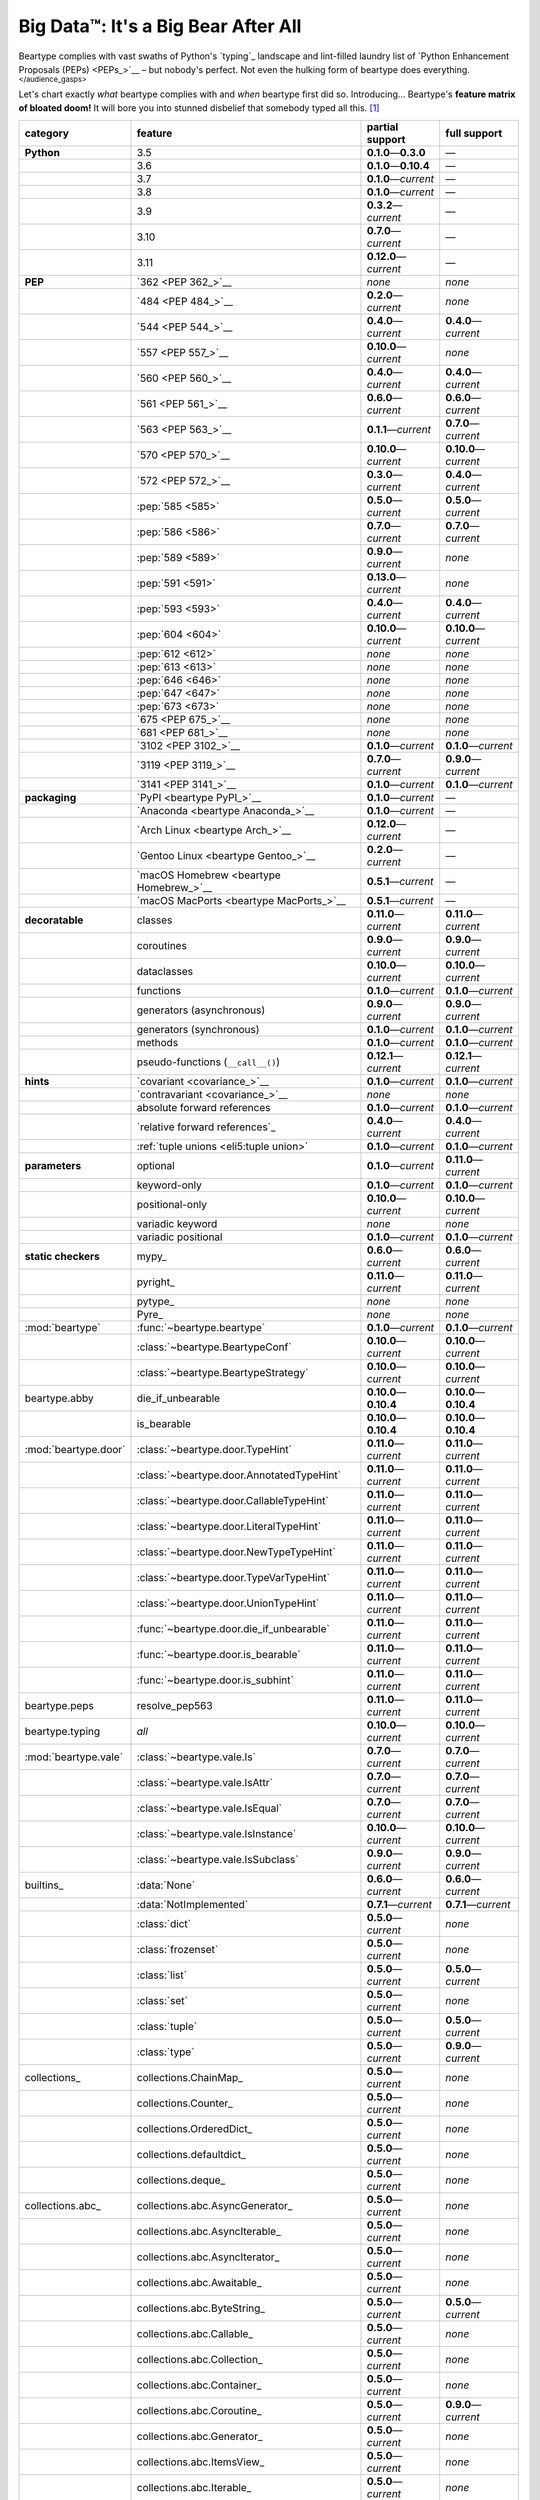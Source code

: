 .. # ------------------( LICENSE                             )------------------
.. # Copyright (c) 2014-2023 Beartype authors.
.. # See "LICENSE" for further details.
.. #
.. # ------------------( SYNOPSIS                            )------------------
.. # Child reStructuredText (reST) document gently introducing this project.

.. # ------------------( MAIN                                )------------------

.. _pep:pep:

####################################
Big Data™: It's a Big Bear After All
####################################

Beartype complies with vast swaths of Python's `typing`_ landscape and
lint-filled laundry list of `Python Enhancement Proposals (PEPs) <PEPs_>`__ –
but nobody's perfect. Not even the hulking form of beartype does everything.
:sup:`</audience_gasps>`

Let's chart exactly *what* beartype complies with and *when* beartype first did
so. Introducing... Beartype's **feature matrix of bloated doom!** It will bore
you into stunned disbelief that somebody typed all this. [#rsi]_

+----------------------+-------------------------------------------+---------------------------+---------------------------+
| category             | feature                                   | partial support           | full support              |
+======================+===========================================+===========================+===========================+
| **Python**           | 3.5                                       | **0.1.0**\ —\ **0.3.0**   | —                         |
+----------------------+-------------------------------------------+---------------------------+---------------------------+
|                      | 3.6                                       | **0.1.0**\ —\ **0.10.4**  | —                         |
+----------------------+-------------------------------------------+---------------------------+---------------------------+
|                      | 3.7                                       | **0.1.0**\ —\ *current*   | —                         |
+----------------------+-------------------------------------------+---------------------------+---------------------------+
|                      | 3.8                                       | **0.1.0**\ —\ *current*   | —                         |
+----------------------+-------------------------------------------+---------------------------+---------------------------+
|                      | 3.9                                       | **0.3.2**\ —\ *current*   | —                         |
+----------------------+-------------------------------------------+---------------------------+---------------------------+
|                      | 3.10                                      | **0.7.0**\ —\ *current*   | —                         |
+----------------------+-------------------------------------------+---------------------------+---------------------------+
|                      | 3.11                                      | **0.12.0**\ —\ *current*  | —                         |
+----------------------+-------------------------------------------+---------------------------+---------------------------+
| **PEP**              | `362 <PEP 362_>`__                        | *none*                    | *none*                    |
+----------------------+-------------------------------------------+---------------------------+---------------------------+
|                      | `484 <PEP 484_>`__                        | **0.2.0**\ —\ *current*   | *none*                    |
+----------------------+-------------------------------------------+---------------------------+---------------------------+
|                      | `544 <PEP 544_>`__                        | **0.4.0**\ —\ *current*   | **0.4.0**\ —\ *current*   |
+----------------------+-------------------------------------------+---------------------------+---------------------------+
|                      | `557 <PEP 557_>`__                        | **0.10.0**\ —\ *current*  | *none*                    |
+----------------------+-------------------------------------------+---------------------------+---------------------------+
|                      | `560 <PEP 560_>`__                        | **0.4.0**\ —\ *current*   | **0.4.0**\ —\ *current*   |
+----------------------+-------------------------------------------+---------------------------+---------------------------+
|                      | `561 <PEP 561_>`__                        | **0.6.0**\ —\ *current*   | **0.6.0**\ —\ *current*   |
+----------------------+-------------------------------------------+---------------------------+---------------------------+
|                      | `563 <PEP 563_>`__                        | **0.1.1**\ —\ *current*   | **0.7.0**\ —\ *current*   |
+----------------------+-------------------------------------------+---------------------------+---------------------------+
|                      | `570 <PEP 570_>`__                        | **0.10.0**\ —\ *current*  | **0.10.0**\ —\ *current*  |
+----------------------+-------------------------------------------+---------------------------+---------------------------+
|                      | `572 <PEP 572_>`__                        | **0.3.0**\ —\ *current*   | **0.4.0**\ —\ *current*   |
+----------------------+-------------------------------------------+---------------------------+---------------------------+
|                      | :pep:`585 <585>`                          | **0.5.0**\ —\ *current*   | **0.5.0**\ —\ *current*   |
+----------------------+-------------------------------------------+---------------------------+---------------------------+
|                      | :pep:`586 <586>`                          | **0.7.0**\ —\ *current*   | **0.7.0**\ —\ *current*   |
+----------------------+-------------------------------------------+---------------------------+---------------------------+
|                      | :pep:`589 <589>`                          | **0.9.0**\ —\ *current*   | *none*                    |
+----------------------+-------------------------------------------+---------------------------+---------------------------+
|                      | :pep:`591 <591>`                          | **0.13.0**\ —\ *current*  | *none*                    |
+----------------------+-------------------------------------------+---------------------------+---------------------------+
|                      | :pep:`593 <593>`                          | **0.4.0**\ —\ *current*   | **0.4.0**\ —\ *current*   |
+----------------------+-------------------------------------------+---------------------------+---------------------------+
|                      | :pep:`604 <604>`                          | **0.10.0**\ —\ *current*  | **0.10.0**\ —\ *current*  |
+----------------------+-------------------------------------------+---------------------------+---------------------------+
|                      | :pep:`612 <612>`                          | *none*                    | *none*                    |
+----------------------+-------------------------------------------+---------------------------+---------------------------+
|                      | :pep:`613 <613>`                          | *none*                    | *none*                    |
+----------------------+-------------------------------------------+---------------------------+---------------------------+
|                      | :pep:`646 <646>`                          | *none*                    | *none*                    |
+----------------------+-------------------------------------------+---------------------------+---------------------------+
|                      | :pep:`647 <647>`                          | *none*                    | *none*                    |
+----------------------+-------------------------------------------+---------------------------+---------------------------+
|                      | :pep:`673 <673>`                          | *none*                    | *none*                    |
+----------------------+-------------------------------------------+---------------------------+---------------------------+
|                      | `675 <PEP 675_>`__                        | *none*                    | *none*                    |
+----------------------+-------------------------------------------+---------------------------+---------------------------+
|                      | `681 <PEP 681_>`__                        | *none*                    | *none*                    |
+----------------------+-------------------------------------------+---------------------------+---------------------------+
|                      | `3102 <PEP 3102_>`__                      | **0.1.0**\ —\ *current*   | **0.1.0**\ —\ *current*   |
+----------------------+-------------------------------------------+---------------------------+---------------------------+
|                      | `3119 <PEP 3119_>`__                      | **0.7.0**\ —\ *current*   | **0.9.0**\ —\ *current*   |
+----------------------+-------------------------------------------+---------------------------+---------------------------+
|                      | `3141 <PEP 3141_>`__                      | **0.1.0**\ —\ *current*   | **0.1.0**\ —\ *current*   |
+----------------------+-------------------------------------------+---------------------------+---------------------------+
| **packaging**        | `PyPI <beartype PyPI_>`__                 | **0.1.0**\ —\ *current*   | —                         |
+----------------------+-------------------------------------------+---------------------------+---------------------------+
|                      | `Anaconda <beartype Anaconda_>`__         | **0.1.0**\ —\ *current*   | —                         |
+----------------------+-------------------------------------------+---------------------------+---------------------------+
|                      | `Arch Linux <beartype Arch_>`__           | **0.12.0**\ —\ *current*  | —                         |
+----------------------+-------------------------------------------+---------------------------+---------------------------+
|                      | `Gentoo Linux <beartype Gentoo_>`__       | **0.2.0**\ —\ *current*   | —                         |
+----------------------+-------------------------------------------+---------------------------+---------------------------+
|                      | `macOS Homebrew <beartype Homebrew_>`__   | **0.5.1**\ —\ *current*   | —                         |
+----------------------+-------------------------------------------+---------------------------+---------------------------+
|                      | `macOS MacPorts <beartype MacPorts_>`__   | **0.5.1**\ —\ *current*   | —                         |
+----------------------+-------------------------------------------+---------------------------+---------------------------+
| **decoratable**      | classes                                   | **0.11.0**\ —\ *current*  | **0.11.0**\ —\ *current*  |
+----------------------+-------------------------------------------+---------------------------+---------------------------+
|                      | coroutines                                | **0.9.0**\ —\ *current*   | **0.9.0**\ —\ *current*   |
+----------------------+-------------------------------------------+---------------------------+---------------------------+
|                      | dataclasses                               | **0.10.0**\ —\ *current*  | **0.10.0**\ —\ *current*  |
+----------------------+-------------------------------------------+---------------------------+---------------------------+
|                      | functions                                 | **0.1.0**\ —\ *current*   | **0.1.0**\ —\ *current*   |
+----------------------+-------------------------------------------+---------------------------+---------------------------+
|                      | generators (asynchronous)                 | **0.9.0**\ —\ *current*   | **0.9.0**\ —\ *current*   |
+----------------------+-------------------------------------------+---------------------------+---------------------------+
|                      | generators (synchronous)                  | **0.1.0**\ —\ *current*   | **0.1.0**\ —\ *current*   |
+----------------------+-------------------------------------------+---------------------------+---------------------------+
|                      | methods                                   | **0.1.0**\ —\ *current*   | **0.1.0**\ —\ *current*   |
+----------------------+-------------------------------------------+---------------------------+---------------------------+
|                      | pseudo-functions (``__call__()``)         | **0.12.1**\ —\ *current*  | **0.12.1**\ —\ *current*  |
+----------------------+-------------------------------------------+---------------------------+---------------------------+
| **hints**            | `covariant <covariance_>`__               | **0.1.0**\ —\ *current*   | **0.1.0**\ —\ *current*   |
+----------------------+-------------------------------------------+---------------------------+---------------------------+
|                      | `contravariant <covariance_>`__           | *none*                    | *none*                    |
+----------------------+-------------------------------------------+---------------------------+---------------------------+
|                      | absolute forward references               | **0.1.0**\ —\ *current*   | **0.1.0**\ —\ *current*   |
+----------------------+-------------------------------------------+---------------------------+---------------------------+
|                      | `relative forward references`_            | **0.4.0**\ —\ *current*   | **0.4.0**\ —\ *current*   |
+----------------------+-------------------------------------------+---------------------------+---------------------------+
|                      | :ref:`tuple unions <eli5:tuple union>`    | **0.1.0**\ —\ *current*   | **0.1.0**\ —\ *current*   |
+----------------------+-------------------------------------------+---------------------------+---------------------------+
| **parameters**       | optional                                  | **0.1.0**\ —\ *current*   | **0.11.0**\ —\ *current*  |
+----------------------+-------------------------------------------+---------------------------+---------------------------+
|                      | keyword-only                              | **0.1.0**\ —\ *current*   | **0.1.0**\ —\ *current*   |
+----------------------+-------------------------------------------+---------------------------+---------------------------+
|                      | positional-only                           | **0.10.0**\ —\ *current*  | **0.10.0**\ —\ *current*  |
+----------------------+-------------------------------------------+---------------------------+---------------------------+
|                      | variadic keyword                          | *none*                    | *none*                    |
+----------------------+-------------------------------------------+---------------------------+---------------------------+
|                      | variadic positional                       | **0.1.0**\ —\ *current*   | **0.1.0**\ —\ *current*   |
+----------------------+-------------------------------------------+---------------------------+---------------------------+
| **static checkers**  | mypy_                                     | **0.6.0**\ —\ *current*   | **0.6.0**\ —\ *current*   |
+----------------------+-------------------------------------------+---------------------------+---------------------------+
|                      | pyright_                                  | **0.11.0**\ —\ *current*  | **0.11.0**\ —\ *current*  |
+----------------------+-------------------------------------------+---------------------------+---------------------------+
|                      | pytype_                                   | *none*                    | *none*                    |
+----------------------+-------------------------------------------+---------------------------+---------------------------+
|                      | Pyre_                                     | *none*                    | *none*                    |
+----------------------+-------------------------------------------+---------------------------+---------------------------+
| :mod:`beartype`      | :func:`~beartype.beartype`                | **0.1.0**\ —\ *current*   | **0.1.0**\ —\ *current*   |
+----------------------+-------------------------------------------+---------------------------+---------------------------+
|                      | :class:`~beartype.BeartypeConf`           | **0.10.0**\ —\ *current*  | **0.10.0**\ —\ *current*  |
+----------------------+-------------------------------------------+---------------------------+---------------------------+
|                      | :class:`~beartype.BeartypeStrategy`       | **0.10.0**\ —\ *current*  | **0.10.0**\ —\ *current*  |
+----------------------+-------------------------------------------+---------------------------+---------------------------+
| beartype.abby        | die_if_unbearable                         | **0.10.0**\ —\ **0.10.4** | **0.10.0**\ —\ **0.10.4** |
+----------------------+-------------------------------------------+---------------------------+---------------------------+
|                      | is_bearable                               | **0.10.0**\ —\ **0.10.4** | **0.10.0**\ —\ **0.10.4** |
+----------------------+-------------------------------------------+---------------------------+---------------------------+
| :mod:`beartype.door` | :class:`~beartype.door.TypeHint`          | **0.11.0**\ —\ *current*  | **0.11.0**\ —\ *current*  |
+----------------------+-------------------------------------------+---------------------------+---------------------------+
|                      | :class:`~beartype.door.AnnotatedTypeHint` | **0.11.0**\ —\ *current*  | **0.11.0**\ —\ *current*  |
+----------------------+-------------------------------------------+---------------------------+---------------------------+
|                      | :class:`~beartype.door.CallableTypeHint`  | **0.11.0**\ —\ *current*  | **0.11.0**\ —\ *current*  |
+----------------------+-------------------------------------------+---------------------------+---------------------------+
|                      | :class:`~beartype.door.LiteralTypeHint`   | **0.11.0**\ —\ *current*  | **0.11.0**\ —\ *current*  |
+----------------------+-------------------------------------------+---------------------------+---------------------------+
|                      | :class:`~beartype.door.NewTypeTypeHint`   | **0.11.0**\ —\ *current*  | **0.11.0**\ —\ *current*  |
+----------------------+-------------------------------------------+---------------------------+---------------------------+
|                      | :class:`~beartype.door.TypeVarTypeHint`   | **0.11.0**\ —\ *current*  | **0.11.0**\ —\ *current*  |
+----------------------+-------------------------------------------+---------------------------+---------------------------+
|                      | :class:`~beartype.door.UnionTypeHint`     | **0.11.0**\ —\ *current*  | **0.11.0**\ —\ *current*  |
+----------------------+-------------------------------------------+---------------------------+---------------------------+
|                      | :func:`~beartype.door.die_if_unbearable`  | **0.11.0**\ —\ *current*  | **0.11.0**\ —\ *current*  |
+----------------------+-------------------------------------------+---------------------------+---------------------------+
|                      | :func:`~beartype.door.is_bearable`        | **0.11.0**\ —\ *current*  | **0.11.0**\ —\ *current*  |
+----------------------+-------------------------------------------+---------------------------+---------------------------+
|                      | :func:`~beartype.door.is_subhint`         | **0.11.0**\ —\ *current*  | **0.11.0**\ —\ *current*  |
+----------------------+-------------------------------------------+---------------------------+---------------------------+
| beartype.peps        | resolve_pep563                            | **0.11.0**\ —\ *current*  | **0.11.0**\ —\ *current*  |
+----------------------+-------------------------------------------+---------------------------+---------------------------+
| beartype.typing      | *all*                                     | **0.10.0**\ —\ *current*  | **0.10.0**\ —\ *current*  |
+----------------------+-------------------------------------------+---------------------------+---------------------------+
| :mod:`beartype.vale` | :class:`~beartype.vale.Is`                | **0.7.0**\ —\ *current*   | **0.7.0**\ —\ *current*   |
+----------------------+-------------------------------------------+---------------------------+---------------------------+
|                      | :class:`~beartype.vale.IsAttr`            | **0.7.0**\ —\ *current*   | **0.7.0**\ —\ *current*   |
+----------------------+-------------------------------------------+---------------------------+---------------------------+
|                      | :class:`~beartype.vale.IsEqual`           | **0.7.0**\ —\ *current*   | **0.7.0**\ —\ *current*   |
+----------------------+-------------------------------------------+---------------------------+---------------------------+
|                      | :class:`~beartype.vale.IsInstance`        | **0.10.0**\ —\ *current*  | **0.10.0**\ —\ *current*  |
+----------------------+-------------------------------------------+---------------------------+---------------------------+
|                      | :class:`~beartype.vale.IsSubclass`        | **0.9.0**\ —\ *current*   | **0.9.0**\ —\ *current*   |
+----------------------+-------------------------------------------+---------------------------+---------------------------+
| builtins_            | :data:`None`                              | **0.6.0**\ —\ *current*   | **0.6.0**\ —\ *current*   |
+----------------------+-------------------------------------------+---------------------------+---------------------------+
|                      | :data:`NotImplemented`                    | **0.7.1**\ —\ *current*   | **0.7.1**\ —\ *current*   |
+----------------------+-------------------------------------------+---------------------------+---------------------------+
|                      | :class:`dict`                             | **0.5.0**\ —\ *current*   | *none*                    |
+----------------------+-------------------------------------------+---------------------------+---------------------------+
|                      | :class:`frozenset`                        | **0.5.0**\ —\ *current*   | *none*                    |
+----------------------+-------------------------------------------+---------------------------+---------------------------+
|                      | :class:`list`                             | **0.5.0**\ —\ *current*   | **0.5.0**\ —\ *current*   |
+----------------------+-------------------------------------------+---------------------------+---------------------------+
|                      | :class:`set`                              | **0.5.0**\ —\ *current*   | *none*                    |
+----------------------+-------------------------------------------+---------------------------+---------------------------+
|                      | :class:`tuple`                            | **0.5.0**\ —\ *current*   | **0.5.0**\ —\ *current*   |
+----------------------+-------------------------------------------+---------------------------+---------------------------+
|                      | :class:`type`                             | **0.5.0**\ —\ *current*   | **0.9.0**\ —\ *current*   |
+----------------------+-------------------------------------------+---------------------------+---------------------------+
| collections_         | collections.ChainMap_                     | **0.5.0**\ —\ *current*   | *none*                    |
+----------------------+-------------------------------------------+---------------------------+---------------------------+
|                      | collections.Counter_                      | **0.5.0**\ —\ *current*   | *none*                    |
+----------------------+-------------------------------------------+---------------------------+---------------------------+
|                      | collections.OrderedDict_                  | **0.5.0**\ —\ *current*   | *none*                    |
+----------------------+-------------------------------------------+---------------------------+---------------------------+
|                      | collections.defaultdict_                  | **0.5.0**\ —\ *current*   | *none*                    |
+----------------------+-------------------------------------------+---------------------------+---------------------------+
|                      | collections.deque_                        | **0.5.0**\ —\ *current*   | *none*                    |
+----------------------+-------------------------------------------+---------------------------+---------------------------+
| collections.abc_     | collections.abc.AsyncGenerator_           | **0.5.0**\ —\ *current*   | *none*                    |
+----------------------+-------------------------------------------+---------------------------+---------------------------+
|                      | collections.abc.AsyncIterable_            | **0.5.0**\ —\ *current*   | *none*                    |
+----------------------+-------------------------------------------+---------------------------+---------------------------+
|                      | collections.abc.AsyncIterator_            | **0.5.0**\ —\ *current*   | *none*                    |
+----------------------+-------------------------------------------+---------------------------+---------------------------+
|                      | collections.abc.Awaitable_                | **0.5.0**\ —\ *current*   | *none*                    |
+----------------------+-------------------------------------------+---------------------------+---------------------------+
|                      | collections.abc.ByteString_               | **0.5.0**\ —\ *current*   | **0.5.0**\ —\ *current*   |
+----------------------+-------------------------------------------+---------------------------+---------------------------+
|                      | collections.abc.Callable_                 | **0.5.0**\ —\ *current*   | *none*                    |
+----------------------+-------------------------------------------+---------------------------+---------------------------+
|                      | collections.abc.Collection_               | **0.5.0**\ —\ *current*   | *none*                    |
+----------------------+-------------------------------------------+---------------------------+---------------------------+
|                      | collections.abc.Container_                | **0.5.0**\ —\ *current*   | *none*                    |
+----------------------+-------------------------------------------+---------------------------+---------------------------+
|                      | collections.abc.Coroutine_                | **0.5.0**\ —\ *current*   | **0.9.0**\ —\ *current*   |
+----------------------+-------------------------------------------+---------------------------+---------------------------+
|                      | collections.abc.Generator_                | **0.5.0**\ —\ *current*   | *none*                    |
+----------------------+-------------------------------------------+---------------------------+---------------------------+
|                      | collections.abc.ItemsView_                | **0.5.0**\ —\ *current*   | *none*                    |
+----------------------+-------------------------------------------+---------------------------+---------------------------+
|                      | collections.abc.Iterable_                 | **0.5.0**\ —\ *current*   | *none*                    |
+----------------------+-------------------------------------------+---------------------------+---------------------------+
|                      | collections.abc.Iterator_                 | **0.5.0**\ —\ *current*   | *none*                    |
+----------------------+-------------------------------------------+---------------------------+---------------------------+
|                      | collections.abc.KeysView_                 | **0.5.0**\ —\ *current*   | *none*                    |
+----------------------+-------------------------------------------+---------------------------+---------------------------+
|                      | collections.abc.Mapping_                  | **0.5.0**\ —\ *current*   | *none*                    |
+----------------------+-------------------------------------------+---------------------------+---------------------------+
|                      | collections.abc.MappingView_              | **0.5.0**\ —\ *current*   | *none*                    |
+----------------------+-------------------------------------------+---------------------------+---------------------------+
|                      | collections.abc.MutableMapping_           | **0.5.0**\ —\ *current*   | *none*                    |
+----------------------+-------------------------------------------+---------------------------+---------------------------+
|                      | collections.abc.MutableSequence_          | **0.5.0**\ —\ *current*   | **0.5.0**\ —\ *current*   |
+----------------------+-------------------------------------------+---------------------------+---------------------------+
|                      | collections.abc.MutableSet_               | **0.5.0**\ —\ *current*   | *none*                    |
+----------------------+-------------------------------------------+---------------------------+---------------------------+
|                      | collections.abc.Reversible_               | **0.5.0**\ —\ *current*   | *none*                    |
+----------------------+-------------------------------------------+---------------------------+---------------------------+
|                      | collections.abc.Sequence_                 | **0.5.0**\ —\ *current*   | **0.5.0**\ —\ *current*   |
+----------------------+-------------------------------------------+---------------------------+---------------------------+
|                      | collections.abc.Set_                      | **0.5.0**\ —\ *current*   | *none*                    |
+----------------------+-------------------------------------------+---------------------------+---------------------------+
|                      | collections.abc.ValuesView_               | **0.5.0**\ —\ *current*   | *none*                    |
+----------------------+-------------------------------------------+---------------------------+---------------------------+
| contextlib_          | contextlib.AbstractAsyncContextManager_   | **0.5.0**\ —\ *current*   | *none*                    |
+----------------------+-------------------------------------------+---------------------------+---------------------------+
|                      | contextlib.AbstractContextManager_        | **0.5.0**\ —\ *current*   | *none*                    |
+----------------------+-------------------------------------------+---------------------------+---------------------------+
| dataclasses_         | dataclasses.InitVar_                      | **0.10.0**\ —\ *current*  | **0.10.0**\ —\ *current*  |
+----------------------+-------------------------------------------+---------------------------+---------------------------+
| dataclasses_         | dataclasses.dataclass_                    | **0.10.0**\ —\ *current*  | *none*                    |
+----------------------+-------------------------------------------+---------------------------+---------------------------+
| nuitka_              | *all*                                     | **0.12.0**\ —\ *current*  | **0.12.0**\ —\ *current*  |
+----------------------+-------------------------------------------+---------------------------+---------------------------+
| numpy.typing_        | numpy.typing.NDArray_                     | **0.8.0**\ —\ *current*   | **0.8.0**\ —\ *current*   |
+----------------------+-------------------------------------------+---------------------------+---------------------------+
| re_                  | re.Match_                                 | **0.5.0**\ —\ *current*   | *none*                    |
+----------------------+-------------------------------------------+---------------------------+---------------------------+
|                      | re.Pattern_                               | **0.5.0**\ —\ *current*   | *none*                    |
+----------------------+-------------------------------------------+---------------------------+---------------------------+
| sphinx_              | sphinx.ext.autodoc_                       | **0.9.0**\ —\ *current*   | **0.9.0**\ —\ *current*   |
+----------------------+-------------------------------------------+---------------------------+---------------------------+
| typing_              | typing.AbstractSet_                       | **0.2.0**\ —\ *current*   | *none*                    |
+----------------------+-------------------------------------------+---------------------------+---------------------------+
|                      | typing.Annotated_                         | **0.4.0**\ —\ *current*   | **0.4.0**\ —\ *current*   |
+----------------------+-------------------------------------------+---------------------------+---------------------------+
|                      | typing.Any_                               | **0.2.0**\ —\ *current*   | **0.2.0**\ —\ *current*   |
+----------------------+-------------------------------------------+---------------------------+---------------------------+
|                      | typing.AnyStr_                            | **0.4.0**\ —\ *current*   | *none*                    |
+----------------------+-------------------------------------------+---------------------------+---------------------------+
|                      | typing.AsyncContextManager_               | **0.4.0**\ —\ *current*   | *none*                    |
+----------------------+-------------------------------------------+---------------------------+---------------------------+
|                      | typing.AsyncGenerator_                    | **0.2.0**\ —\ *current*   | *none*                    |
+----------------------+-------------------------------------------+---------------------------+---------------------------+
|                      | typing.AsyncIterable_                     | **0.2.0**\ —\ *current*   | *none*                    |
+----------------------+-------------------------------------------+---------------------------+---------------------------+
|                      | typing.AsyncIterator_                     | **0.2.0**\ —\ *current*   | *none*                    |
+----------------------+-------------------------------------------+---------------------------+---------------------------+
|                      | typing.Awaitable_                         | **0.2.0**\ —\ *current*   | *none*                    |
+----------------------+-------------------------------------------+---------------------------+---------------------------+
|                      | typing.BinaryIO_                          | **0.4.0**\ —\ *current*   | **0.10.0**\ —\ *current*  |
+----------------------+-------------------------------------------+---------------------------+---------------------------+
|                      | typing.ByteString_                        | **0.2.0**\ —\ *current*   | **0.2.0**\ —\ *current*   |
+----------------------+-------------------------------------------+---------------------------+---------------------------+
|                      | typing.Callable_                          | **0.2.0**\ —\ *current*   | *none*                    |
+----------------------+-------------------------------------------+---------------------------+---------------------------+
|                      | typing.ChainMap_                          | **0.2.0**\ —\ *current*   | *none*                    |
+----------------------+-------------------------------------------+---------------------------+---------------------------+
|                      | typing.ClassVar_                          | *none*                    | *none*                    |
+----------------------+-------------------------------------------+---------------------------+---------------------------+
|                      | typing.Collection_                        | **0.2.0**\ —\ *current*   | *none*                    |
+----------------------+-------------------------------------------+---------------------------+---------------------------+
|                      | typing.Concatenate_                       | *none*                    | *none*                    |
+----------------------+-------------------------------------------+---------------------------+---------------------------+
|                      | typing.Container_                         | **0.2.0**\ —\ *current*   | *none*                    |
+----------------------+-------------------------------------------+---------------------------+---------------------------+
|                      | typing.ContextManager_                    | **0.4.0**\ —\ *current*   | *none*                    |
+----------------------+-------------------------------------------+---------------------------+---------------------------+
|                      | typing.Coroutine_                         | **0.2.0**\ —\ *current*   | **0.9.0**\ —\ *current*   |
+----------------------+-------------------------------------------+---------------------------+---------------------------+
|                      | typing.Counter_                           | **0.2.0**\ —\ *current*   | *none*                    |
+----------------------+-------------------------------------------+---------------------------+---------------------------+
|                      | typing.DefaultDict_                       | **0.2.0**\ —\ *current*   | *none*                    |
+----------------------+-------------------------------------------+---------------------------+---------------------------+
|                      | typing.Deque_                             | **0.2.0**\ —\ *current*   | *none*                    |
+----------------------+-------------------------------------------+---------------------------+---------------------------+
|                      | typing.Dict_                              | **0.2.0**\ —\ *current*   | *none*                    |
+----------------------+-------------------------------------------+---------------------------+---------------------------+
|                      | :obj:`typing.Final`                       | **0.13.0**\ —\ *current*  | *none*                    |
+----------------------+-------------------------------------------+---------------------------+---------------------------+
|                      | :obj:`typing.ForwardRef`                  | **0.4.0**\ —\ *current*   | **0.4.0**\ —\ *current*   |
+----------------------+-------------------------------------------+---------------------------+---------------------------+
|                      | :obj:`typing.FrozenSet`                   | **0.2.0**\ —\ *current*   | *none*                    |
+----------------------+-------------------------------------------+---------------------------+---------------------------+
|                      | :obj:`typing.Generator`                   | **0.2.0**\ —\ *current*   | *none*                    |
+----------------------+-------------------------------------------+---------------------------+---------------------------+
|                      | :obj:`typing.Generic`                     | **0.4.0**\ —\ *current*   | **0.4.0**\ —\ *current*   |
+----------------------+-------------------------------------------+---------------------------+---------------------------+
|                      | :obj:`typing.Hashable`                    | **0.2.0**\ —\ *current*   | *none*                    |
+----------------------+-------------------------------------------+---------------------------+---------------------------+
|                      | :obj:`typing.IO`                          | **0.4.0**\ —\ *current*   | **0.10.0**\ —\ *current*  |
+----------------------+-------------------------------------------+---------------------------+---------------------------+
|                      | :obj:`typing.ItemsView`                   | **0.2.0**\ —\ *current*   | *none*                    |
+----------------------+-------------------------------------------+---------------------------+---------------------------+
|                      | :obj:`typing.Iterable`                    | **0.2.0**\ —\ *current*   | *none*                    |
+----------------------+-------------------------------------------+---------------------------+---------------------------+
|                      | :obj:`typing.Iterator`                    | **0.2.0**\ —\ *current*   | *none*                    |
+----------------------+-------------------------------------------+---------------------------+---------------------------+
|                      | :obj:`typing.KeysView`                    | **0.2.0**\ —\ *current*   | *none*                    |
+----------------------+-------------------------------------------+---------------------------+---------------------------+
|                      | :obj:`typing.List`                        | **0.2.0**\ —\ *current*   | **0.3.0**\ —\ *current*   |
+----------------------+-------------------------------------------+---------------------------+---------------------------+
|                      | :obj:`typing.Literal`                     | **0.7.0**\ —\ *current*   | **0.7.0**\ —\ *current*   |
+----------------------+-------------------------------------------+---------------------------+---------------------------+
|                      | :obj:`typing.Mapping`                     | **0.2.0**\ —\ *current*   | *none*                    |
+----------------------+-------------------------------------------+---------------------------+---------------------------+
|                      | :obj:`typing.MappingView`                 | **0.2.0**\ —\ *current*   | *none*                    |
+----------------------+-------------------------------------------+---------------------------+---------------------------+
|                      | :obj:`typing.Match`                       | **0.4.0**\ —\ *current*   | *none*                    |
+----------------------+-------------------------------------------+---------------------------+---------------------------+
|                      | :obj:`typing.MutableMapping`              | **0.2.0**\ —\ *current*   | *none*                    |
+----------------------+-------------------------------------------+---------------------------+---------------------------+
|                      | :obj:`typing.MutableSequence`             | **0.2.0**\ —\ *current*   | **0.3.0**\ —\ *current*   |
+----------------------+-------------------------------------------+---------------------------+---------------------------+
|                      | :obj:`typing.MutableSet`                  | **0.2.0**\ —\ *current*   | *none*                    |
+----------------------+-------------------------------------------+---------------------------+---------------------------+
|                      | :obj:`typing.NamedTuple`                  | **0.1.0**\ —\ *current*   | **0.12.0**\ —\ *current*  |
+----------------------+-------------------------------------------+---------------------------+---------------------------+
|                      | :obj:`typing.NewType`                     | **0.4.0**\ —\ *current*   | **0.4.0**\ —\ *current*   |
+----------------------+-------------------------------------------+---------------------------+---------------------------+
|                      | :obj:`typing.NoReturn`                    | **0.4.0**\ —\ *current*   | **0.4.0**\ —\ *current*   |
+----------------------+-------------------------------------------+---------------------------+---------------------------+
|                      | :obj:`typing.Optional`                    | **0.2.0**\ —\ *current*   | **0.2.0**\ —\ *current*   |
+----------------------+-------------------------------------------+---------------------------+---------------------------+
|                      | typing.OrderedDict_                       | **0.2.0**\ —\ *current*   | *none*                    |
+----------------------+-------------------------------------------+---------------------------+---------------------------+
|                      | typing.ParamSpec_                         | *none*                    | *none*                    |
+----------------------+-------------------------------------------+---------------------------+---------------------------+
|                      | typing.ParamSpecArgs_                     | *none*                    | *none*                    |
+----------------------+-------------------------------------------+---------------------------+---------------------------+
|                      | typing.ParamSpecKwargs_                   | *none*                    | *none*                    |
+----------------------+-------------------------------------------+---------------------------+---------------------------+
|                      | typing.Pattern_                           | **0.4.0**\ —\ *current*   | *none*                    |
+----------------------+-------------------------------------------+---------------------------+---------------------------+
|                      | typing.Protocol_                          | **0.4.0**\ —\ *current*   | **0.4.0**\ —\ *current*   |
+----------------------+-------------------------------------------+---------------------------+---------------------------+
|                      | typing.Reversible_                        | **0.2.0**\ —\ *current*   | *none*                    |
+----------------------+-------------------------------------------+---------------------------+---------------------------+
|                      | typing.Self_                              | *none*                    | *none*                    |
+----------------------+-------------------------------------------+---------------------------+---------------------------+
|                      | typing.Sequence_                          | **0.2.0**\ —\ *current*   | **0.3.0**\ —\ *current*   |
+----------------------+-------------------------------------------+---------------------------+---------------------------+
|                      | typing.Set_                               | **0.2.0**\ —\ *current*   | *none*                    |
+----------------------+-------------------------------------------+---------------------------+---------------------------+
|                      | typing.Sized_                             | **0.2.0**\ —\ *current*   | **0.2.0**\ —\ *current*   |
+----------------------+-------------------------------------------+---------------------------+---------------------------+
|                      | typing.SupportsAbs_                       | **0.4.0**\ —\ *current*   | **0.4.0**\ —\ *current*   |
+----------------------+-------------------------------------------+---------------------------+---------------------------+
|                      | typing.SupportsBytes_                     | **0.4.0**\ —\ *current*   | **0.4.0**\ —\ *current*   |
+----------------------+-------------------------------------------+---------------------------+---------------------------+
|                      | typing.SupportsComplex_                   | **0.4.0**\ —\ *current*   | **0.4.0**\ —\ *current*   |
+----------------------+-------------------------------------------+---------------------------+---------------------------+
|                      | typing.SupportsFloat_                     | **0.4.0**\ —\ *current*   | **0.4.0**\ —\ *current*   |
+----------------------+-------------------------------------------+---------------------------+---------------------------+
|                      | typing.SupportsIndex_                     | **0.4.0**\ —\ *current*   | **0.4.0**\ —\ *current*   |
+----------------------+-------------------------------------------+---------------------------+---------------------------+
|                      | typing.SupportsInt_                       | **0.4.0**\ —\ *current*   | **0.4.0**\ —\ *current*   |
+----------------------+-------------------------------------------+---------------------------+---------------------------+
|                      | typing.SupportsRound_                     | **0.4.0**\ —\ *current*   | **0.4.0**\ —\ *current*   |
+----------------------+-------------------------------------------+---------------------------+---------------------------+
|                      | :obj:`typing.Text`                        | **0.1.0**\ —\ *current*   | **0.1.0**\ —\ *current*   |
+----------------------+-------------------------------------------+---------------------------+---------------------------+
|                      | :obj:`typing.TextIO`                      | **0.4.0**\ —\ *current*   | **0.10.0**\ —\ *current*  |
+----------------------+-------------------------------------------+---------------------------+---------------------------+
|                      | :obj:`typing.Tuple`                       | **0.2.0**\ —\ *current*   | **0.4.0**\ —\ *current*   |
+----------------------+-------------------------------------------+---------------------------+---------------------------+
|                      | :obj:`typing.Type`                        | **0.2.0**\ —\ *current*   | **0.9.0**\ —\ *current*   |
+----------------------+-------------------------------------------+---------------------------+---------------------------+
|                      | :obj:`typing.TypeGuard`                   | **0.13.0**\ —\ *current*  | **0.13.0**\ —\ *current*  |
+----------------------+-------------------------------------------+---------------------------+---------------------------+
|                      | :obj:`typing.TypedDict`                   | **0.9.0**\ —\ *current*   | *none*                    |
+----------------------+-------------------------------------------+---------------------------+---------------------------+
|                      | :obj:`typing.TypeVar`                     | **0.4.0**\ —\ *current*   | *none*                    |
+----------------------+-------------------------------------------+---------------------------+---------------------------+
|                      | :obj:`typing.Union`                       | **0.2.0**\ —\ *current*   | **0.2.0**\ —\ *current*   |
+----------------------+-------------------------------------------+---------------------------+---------------------------+
|                      | :obj:`typing.ValuesView`                  | **0.2.0**\ —\ *current*   | *none*                    |
+----------------------+-------------------------------------------+---------------------------+---------------------------+
|                      | :obj:`typing.TYPE_CHECKING`               | **0.5.0**\ —\ *current*   | **0.5.0**\ —\ *current*   |
+----------------------+-------------------------------------------+---------------------------+---------------------------+
|                      | :obj:`typing.final`                       | *none*                    | *none*                    |
+----------------------+-------------------------------------------+---------------------------+---------------------------+
|                      | :obj:`typing.no_type_check`               | **0.5.0**\ —\ *current*   | **0.5.0**\ —\ *current*   |
+----------------------+-------------------------------------------+---------------------------+---------------------------+
| typing_extensions_   | *all attributes*                          | **0.8.0**\ —\ *current*   | **0.8.0**\ —\ *current*   |
+----------------------+-------------------------------------------+---------------------------+---------------------------+

.. [#rsi] They now suffer crippling RSI so that you may appear knowledgeable
   before colleagues.
